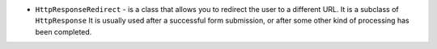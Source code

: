 * ``HttpResponseRedirect`` - is a class that allows you to redirect the user to a different URL. It is a subclass of ``HttpResponse``
  It is usually used after a successful form submission, or after some other kind of processing has been completed.

